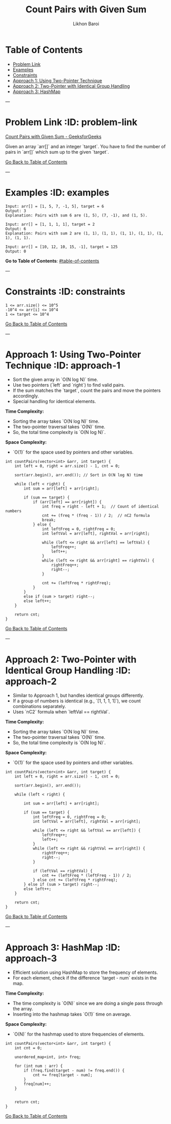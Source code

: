 #+TITLE: Count Pairs with Given Sum
#+AUTHOR: Likhon Baroi
#+STARTUP: overview
#+TOC: headlines 2

* Table of Contents
  - [[#problem-link][Problem Link]]
  - [[#examples][Examples]]
  - [[#constraints][Constraints]]
  - [[#approach-1][Approach 1: Using Two-Pointer Technique]]
  - [[#approach-2][Approach 2: Two-Pointer with Identical Group Handling]]
  - [[#approach-3][Approach 3: HashMap]]

---

* Problem Link  :ID: problem-link
  [[https://www.geeksforgeeks.org/problems/count-pairs-with-given-sum--150253/1][Count Pairs with Given Sum - GeeksforGeeks]]

  Given an array `arr[]` and an integer `target`. You have to find the number of pairs in `arr[]` which sum up to the given `target`.

[[#table-of-contents][Go Back to Table of Contents]]

---

* Examples  :ID: examples
#+BEGIN_SRC text
Input: arr[] = [1, 5, 7, -1, 5], target = 6 
Output: 3
Explanation: Pairs with sum 6 are (1, 5), (7, -1), and (1, 5).
#+END_SRC

#+BEGIN_SRC text
Input: arr[] = [1, 1, 1, 1], target = 2 
Output: 6
Explanation: Pairs with sum 2 are (1, 1), (1, 1), (1, 1), (1, 1), (1, 1), (1, 1).
#+END_SRC

#+BEGIN_SRC text
Input: arr[] = [10, 12, 10, 15, -1], target = 125
Output: 0
#+END_SRC

**Go to Table of Contents**: [[#table-of-contents]]

---

* Constraints  :ID: constraints
#+BEGIN_SRC text
1 <= arr.size() <= 10^5
-10^4 <= arr[i] <= 10^4
1 <= target <= 10^4
#+END_SRC

[[#table-of-contents][Go Back to Table of Contents]]

---

* Approach 1: Using Two-Pointer Technique  :ID: approach-1
  - Sort the given array in `O(N log N)` time.
  - Use two pointers (`left` and `right`) to find valid pairs.
  - If the sum matches the `target`, count the pairs and move the pointers accordingly.
  - Special handling for identical elements.

**Time Complexity:**  
- Sorting the array takes `O(N log N)` time.  
- The two-pointer traversal takes `O(N)` time.  
- So, the total time complexity is `O(N log N)`.

**Space Complexity:**  
- `O(1)` for the space used by pointers and other variables.

#+BEGIN_SRC c++
int countPairs(vector<int> &arr, int target) {
    int left = 0, right = arr.size() - 1, cnt = 0;
    
    sort(arr.begin(), arr.end()); // Sort in O(N log N) time
    
    while (left < right) {
        int sum = arr[left] + arr[right];

        if (sum == target) {
            if (arr[left] == arr[right]) {  
                int freq = right - left + 1;  // Count of identical numbers
                cnt += (freq * (freq - 1)) / 2;  // nC2 formula
                break; 
            } else {
                int leftFreq = 0, rightFreq = 0;
                int leftVal = arr[left], rightVal = arr[right];

                while (left <= right && arr[left] == leftVal) {
                    leftFreq++;
                    left++;
                }
                while (left <= right && arr[right] == rightVal) {
                    rightFreq++;
                    right--;
                }

                cnt += (leftFreq * rightFreq);
            }
        } 
        else if (sum > target) right--;
        else left++;
    }
    
    return cnt;
}
#+END_SRC

[[#table-of-contents][Go Back to Table of Contents]]

---

* Approach 2: Two-Pointer with Identical Group Handling  :ID: approach-2
  - Similar to Approach 1, but handles identical groups differently.
  - If a group of numbers is identical (e.g., `[1, 1, 1, 1]`), we count combinations separately.
  - Uses `nC2` formula when `leftVal == rightVal`.

**Time Complexity:**  
- Sorting the array takes `O(N log N)` time.  
- The two-pointer traversal takes `O(N)` time.  
- So, the total time complexity is `O(N log N)`.

**Space Complexity:**  
- `O(1)` for the space used by pointers and other variables.

#+BEGIN_SRC c++
int countPairs(vector<int> &arr, int target) {
    int left = 0, right = arr.size() - 1, cnt = 0;
    
    sort(arr.begin(), arr.end());
    
    while (left < right) {
        
        int sum = arr[left] + arr[right];
        
        if (sum == target) {
            int leftFreq = 0, rightFreq = 0;
            int leftVal = arr[left], rightVal = arr[right];
            
            while (left <= right && leftVal == arr[left]) {
                leftFreq++;
                left++;
            }
            while (left <= right && rightVal == arr[right]) {
                rightFreq++;
                right--;
            }
            
            if (leftVal == rightVal) {
                cnt += (leftFreq * (leftFreq - 1)) / 2;
            } else cnt += (leftFreq * rightFreq);
        } else if (sum > target) right--;
        else left++;
    }
    
    return cnt;
}
#+END_SRC

[[#table-of-contents][Go Back to Table of Contents]]

---

* Approach 3: HashMap  :ID: approach-3
  - Efficient solution using HashMap to store the frequency of elements.
  - For each element, check if the difference `target - num` exists in the map.
  
**Time Complexity:**  
- The time complexity is `O(N)` since we are doing a single pass through the array.  
- Inserting into the hashmap takes `O(1)` time on average.

**Space Complexity:**  
- `O(N)` for the hashmap used to store frequencies of elements.

#+BEGIN_SRC c++  
int countPairs(vector<int> &arr, int target) {
    int cnt = 0;
    
    unordered_map<int, int> freq;
    
    for (int num : arr) {
        if (freq.find(target - num) != freq.end()) {
            cnt += freq[target - num];
        }
        freq[num]++;
    }
    
    
    return cnt;
}
#+END_SRC
[[#table-of-contents][Go Back to Table of Contents]]
